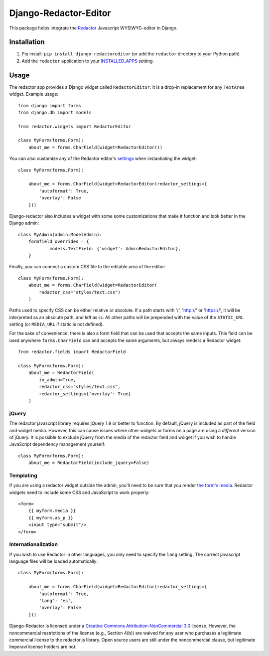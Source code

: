 Django-Redactor-Editor
========================


This package helps integrate the `Redactor <http://redactorjs.com/>`_ Javascript WYSIWYG-editor in Django.

Installation
----------------

#. Pip install: ``pip install django-redactoreditor`` (or add the ``redactor`` directory to your Python path)
#. Add the ``redactor`` application to your `INSTALLED_APPS <https://docs.djangoproject.com/en/1.4/ref/settings/#installed-apps>`_ setting.

Usage
----------------

The redactor app provides a Django widget called ``RedactorEditor``. It is a drop-in replacement for any ``TextArea`` widget. Example usage::

    from django import forms
    from django.db import models

    from redactor.widgets import RedactorEditor

    class MyForm(forms.Form):
        about_me = forms.CharField(widget=RedactorEditor())


You can also customize any of the Redactor editor's `settings <http://imperavi.com/redactor/docs/settings/>`_ when instantiating the widget::

    class MyForm(forms.Form):

        about_me = forms.CharField(widget=RedactorEditor(redactor_settings={
            'autoformat': True,
            'overlay': False
        }))


Django-redactor also includes a widget with some some customizations that make it function and look better in the Django admin::

    class MyAdmin(admin.ModelAdmin):
        formfield_overrides = {
                models.TextField: {'widget': AdminRedactorEditor},
        }

Finally, you can connect a custom CSS file to the editable area of the editor::

    class MyForm(forms.Form):
        about_me = forms.CharField(widget=RedactorEditor(
            redactor_css="styles/text.css")
        )

Paths used to specify CSS can be either relative or absolute. If a path starts with '/', 'http://' or 'https://', it will be interpreted as an absolute path, and left as-is. All other paths will be prepended with the value of the ``STATIC_URL`` setting (or ``MEDIA_URL`` if static is not defined).

For the sake of convenience, there is also a form field that can be used that accepts the same inputs. This field can be used anywhere ``forms.CharField`` can and accepts the same arguments, but always renders a Redactor widget::

    from redactor.fields import RedactorField

    class MyForm(forms.Form):
        about_me = RedactorField(
            in_admin=True,
            redactor_css="styles/text.css",
            redactor_settings={'overlay': True}
        )

jQuery
^^^^^^^^^^^^^^^^^^^^^^^^^

The redactor javascript library requires jQuery 1.9 or better to function. By default, jQuery is included as part of the field and widget media. However, this can cause issues where other widgets or forms on a page are using a *different* version of jQuery. It is possible to exclude jQuery from the media of the redactor field and wdiget if you wish to handle JavaScript dependency management yourself::

    class MyForm(forms.Form):
        about_me = RedactorField(include_jquery=False)


Templating
^^^^^^^^^^^^^^^^^^^^^^^^^

If you are using a redactor widget outside the admin, you'll need to be sure that you render `the form's media <https://docs.djangoproject.com/en/dev/topics/forms/media/#media-on-forms>`_. Redactor widgets need to include some CSS and JavaScript to work properly::

    <form>
        {{ myform.media }}
        {{ myform.as_p }}
        <input type="submit"/>
    </form>

Internationalization
^^^^^^^^^^^^^^^^^^^^^^^^^

If you wish to use Redactor in other languages, you only need to specify the ``lang`` setting. The correct javascript language files will be loaded automatically::

    class MyForm(forms.Form):

        about_me = forms.CharField(widget=RedactorEditor(redactor_settings={
            'autoformat': True,
            'lang': 'es',
            'overlay': False
        }))


Django-Redactor is licensed under a `Creative Commons Attribution-NonCommercial 3.0 <http://creativecommons.org/licenses/by-nc/3.0/>`_ license. However, the noncommercial restrictions of the license (e.g., Section 4(b)) are waived for any user who purchases a
legitimate commercial license to the redactor.js library. Open source users are still under the noncommercial clause, but legitimate Imperavi license holders are not.

